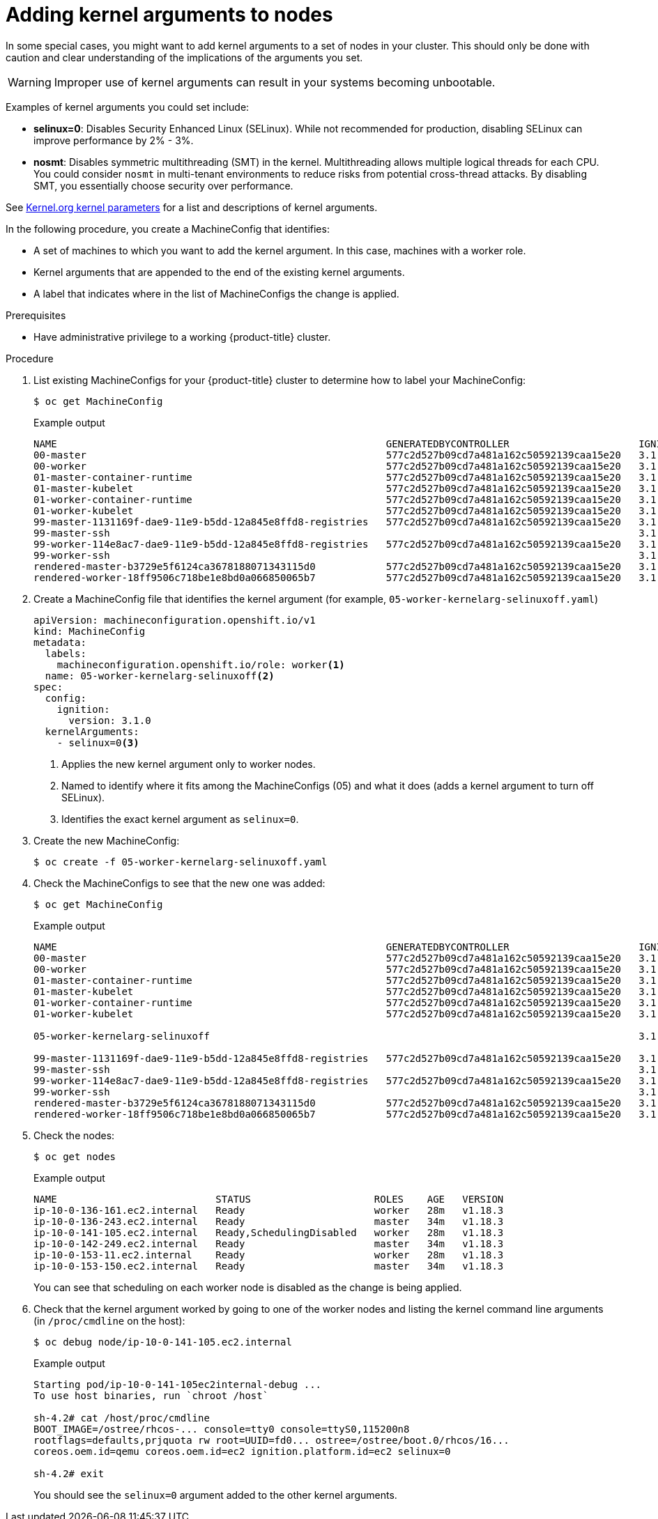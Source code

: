 // Module included in the following assemblies:
//
// * nodes/nodes-nodes-working.adoc
// * post_installation_configuration/machine-configuration-tasks.adoc

[id="nodes-nodes-kernel-arguments_{context}"]
= Adding kernel arguments to nodes

In some special cases, you might want to add kernel arguments
to a set of nodes in your cluster.
This should only be done with caution and clear understanding
of the implications of the arguments you set.

[WARNING]
====
Improper use of kernel arguments can result in your systems becoming unbootable.
====

Examples of kernel arguments you could set include:

* **selinux=0**: Disables Security Enhanced Linux (SELinux).
While not recommended for production, disabling SELinux can
improve performance by 2% - 3%.

* **nosmt**: Disables symmetric multithreading (SMT) in the kernel.
Multithreading allows multiple logical threads for each CPU.
You could consider `nosmt` in multi-tenant environments to reduce
risks from potential cross-thread attacks. By disabling SMT, you essentially choose security over performance.

See link:https://www.kernel.org/doc/Documentation/admin-guide/kernel-parameters.txt[Kernel.org kernel parameters]
for a list and descriptions of kernel arguments.

In the following procedure, you create a MachineConfig that identifies:

* A set of machines to which you want to add the kernel argument.
In this case, machines with a worker role.
* Kernel arguments that are appended to the end of the existing kernel arguments.
* A label that indicates where in the list of MachineConfigs the change is applied.

.Prerequisites
* Have administrative privilege to a working {product-title} cluster.

.Procedure

. List existing MachineConfigs for your {product-title} cluster to determine how to
label your MachineConfig:
+
[source,terminal]
----
$ oc get MachineConfig
----
+
.Example output
[source,terminal]
----
NAME                                                        GENERATEDBYCONTROLLER                      IGNITIONVERSION   CREATED
00-master                                                   577c2d527b09cd7a481a162c50592139caa15e20   3.1.0             30m
00-worker                                                   577c2d527b09cd7a481a162c50592139caa15e20   3.1.0             30m
01-master-container-runtime                                 577c2d527b09cd7a481a162c50592139caa15e20   3.1.0             30m
01-master-kubelet                                           577c2d527b09cd7a481a162c50592139caa15e20   3.1.0             30m
01-worker-container-runtime                                 577c2d527b09cd7a481a162c50592139caa15e20   3.1.0             30m
01-worker-kubelet                                           577c2d527b09cd7a481a162c50592139caa15e20   3.1.0             30m
99-master-1131169f-dae9-11e9-b5dd-12a845e8ffd8-registries   577c2d527b09cd7a481a162c50592139caa15e20   3.1.0             30m
99-master-ssh                                                                                          3.1.0             30m
99-worker-114e8ac7-dae9-11e9-b5dd-12a845e8ffd8-registries   577c2d527b09cd7a481a162c50592139caa15e20   3.1.0             30m
99-worker-ssh                                                                                          3.1.0             30m
rendered-master-b3729e5f6124ca3678188071343115d0            577c2d527b09cd7a481a162c50592139caa15e20   3.1.0             30m
rendered-worker-18ff9506c718be1e8bd0a066850065b7            577c2d527b09cd7a481a162c50592139caa15e20   3.1.0             30m
----

. Create a MachineConfig file that identifies the kernel argument (for example, `05-worker-kernelarg-selinuxoff.yaml`)
+
[source,yaml]
----
apiVersion: machineconfiguration.openshift.io/v1
kind: MachineConfig
metadata:
  labels:
    machineconfiguration.openshift.io/role: worker<1>
  name: 05-worker-kernelarg-selinuxoff<2>
spec:
  config:
    ignition:
      version: 3.1.0
  kernelArguments:
    - selinux=0<3>
----
+
<1> Applies the new kernel argument only to worker nodes.
<2> Named to identify where it fits among the MachineConfigs (05) and what it does (adds
a kernel argument to turn off SELinux).
<3> Identifies the exact kernel argument as `selinux=0`.

. Create the new MachineConfig:
+
[source,terminal]
----
$ oc create -f 05-worker-kernelarg-selinuxoff.yaml
----

. Check the MachineConfigs to see that the new one was added:
+
[source,terminal]
----
$ oc get MachineConfig
----
+
.Example output
[source,terminal]
----
NAME                                                        GENERATEDBYCONTROLLER                      IGNITIONVERSION   CREATED
00-master                                                   577c2d527b09cd7a481a162c50592139caa15e20   3.1.0             31m
00-worker                                                   577c2d527b09cd7a481a162c50592139caa15e20   3.1.0             31m
01-master-container-runtime                                 577c2d527b09cd7a481a162c50592139caa15e20   3.1.0             31m
01-master-kubelet                                           577c2d527b09cd7a481a162c50592139caa15e20   3.1.0             31m
01-worker-container-runtime                                 577c2d527b09cd7a481a162c50592139caa15e20   3.1.0             31m
01-worker-kubelet                                           577c2d527b09cd7a481a162c50592139caa15e20   3.1.0             31m

05-worker-kernelarg-selinuxoff                                                                         3.1.0             105s

99-master-1131169f-dae9-11e9-b5dd-12a845e8ffd8-registries   577c2d527b09cd7a481a162c50592139caa15e20   3.1.0             31m
99-master-ssh                                                                                          3.1.0             30m
99-worker-114e8ac7-dae9-11e9-b5dd-12a845e8ffd8-registries   577c2d527b09cd7a481a162c50592139caa15e20   3.1.0             31m
99-worker-ssh                                                                                          3.1.0             31m
rendered-master-b3729e5f6124ca3678188071343115d0            577c2d527b09cd7a481a162c50592139caa15e20   3.1.0             31m
rendered-worker-18ff9506c718be1e8bd0a066850065b7            577c2d527b09cd7a481a162c50592139caa15e20   3.1.0             31m
----

. Check the nodes:
+
[source,terminal]
----
$ oc get nodes
----
+
.Example output
[source,terminal]
----
NAME                           STATUS                     ROLES    AGE   VERSION
ip-10-0-136-161.ec2.internal   Ready                      worker   28m   v1.18.3
ip-10-0-136-243.ec2.internal   Ready                      master   34m   v1.18.3
ip-10-0-141-105.ec2.internal   Ready,SchedulingDisabled   worker   28m   v1.18.3
ip-10-0-142-249.ec2.internal   Ready                      master   34m   v1.18.3
ip-10-0-153-11.ec2.internal    Ready                      worker   28m   v1.18.3
ip-10-0-153-150.ec2.internal   Ready                      master   34m   v1.18.3
----
+
You can see that scheduling on each worker node is disabled as the change is being applied.

. Check that the kernel argument worked by going to one of the worker nodes and listing
the kernel command line arguments (in `/proc/cmdline` on the host):
+
[source,terminal]
----
$ oc debug node/ip-10-0-141-105.ec2.internal
----
+
.Example output
[source,terminal]
----
Starting pod/ip-10-0-141-105ec2internal-debug ...
To use host binaries, run `chroot /host`

sh-4.2# cat /host/proc/cmdline
BOOT_IMAGE=/ostree/rhcos-... console=tty0 console=ttyS0,115200n8
rootflags=defaults,prjquota rw root=UUID=fd0... ostree=/ostree/boot.0/rhcos/16...
coreos.oem.id=qemu coreos.oem.id=ec2 ignition.platform.id=ec2 selinux=0

sh-4.2# exit
----
+
You should see the `selinux=0` argument added to the other kernel arguments.
